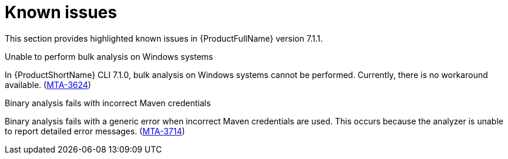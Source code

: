 :_newdoc-version: 2.18.3
:_template-generated: 2024-08-14

:_mod-docs-content-type: REFERENCE

[id="known-issues-7-1-1_{context}"]
= Known issues

This section provides highlighted known issues in {ProductFullName} version 7.1.1.

.Unable to perform bulk analysis on Windows systems

In {ProductShortName} CLI 7.1.0, bulk analysis on Windows systems cannot be performed. Currently, there is no workaround available. (link:https://issues.redhat.com/browse/MTA-3624[MTA-3624])

.Binary analysis fails with incorrect Maven credentials

Binary analysis fails with a generic error when incorrect Maven credentials are used. This occurs because the analyzer is unable to report detailed error messages. (link:https://issues.redhat.com/browse/MTA-3714[MTA-3714])
